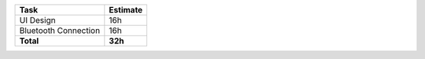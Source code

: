 =========================      ================
Task                           Estimate  
=========================      ================
UI Design                       16h 
Bluetooth Connection            16h
**Total**                       **32h**
=========================      ================